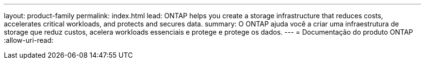 ---
layout: product-family 
permalink: index.html 
lead: ONTAP helps you create a storage infrastructure that reduces costs, accelerates critical workloads, and protects and secures data.  
summary: O ONTAP ajuda você a criar uma infraestrutura de storage que reduz custos, acelera workloads essenciais e protege e protege os dados. 
---
= Documentação do produto ONTAP
:allow-uri-read: 



